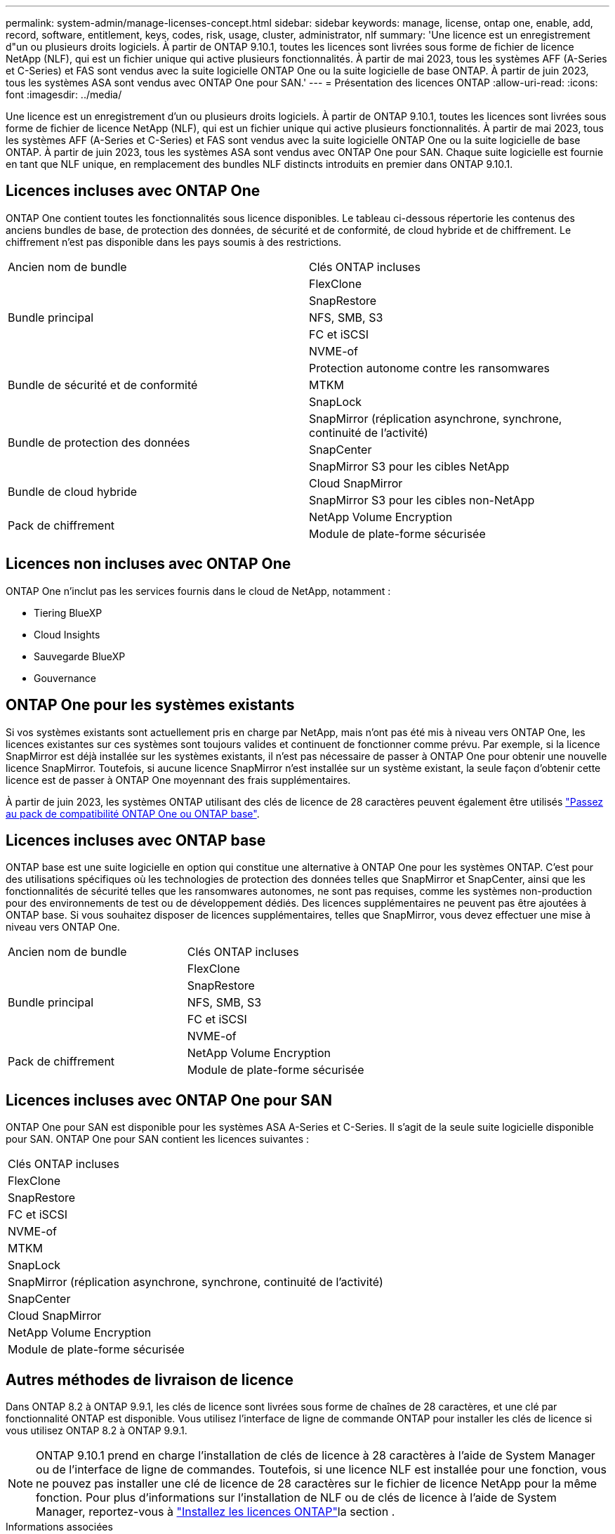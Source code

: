 ---
permalink: system-admin/manage-licenses-concept.html 
sidebar: sidebar 
keywords: manage, license, ontap one, enable, add, record, software, entitlement, keys, codes, risk, usage, cluster, administrator, nlf 
summary: 'Une licence est un enregistrement d"un ou plusieurs droits logiciels. À partir de ONTAP 9.10.1, toutes les licences sont livrées sous forme de fichier de licence NetApp (NLF), qui est un fichier unique qui active plusieurs fonctionnalités.  À partir de mai 2023, tous les systèmes AFF (A-Series et C-Series) et FAS sont vendus avec la suite logicielle ONTAP One ou la suite logicielle de base ONTAP. À partir de juin 2023, tous les systèmes ASA sont vendus avec ONTAP One pour SAN.' 
---
= Présentation des licences ONTAP
:allow-uri-read: 
:icons: font
:imagesdir: ../media/


[role="lead"]
Une licence est un enregistrement d'un ou plusieurs droits logiciels. À partir de ONTAP 9.10.1, toutes les licences sont livrées sous forme de fichier de licence NetApp (NLF), qui est un fichier unique qui active plusieurs fonctionnalités.  À partir de mai 2023, tous les systèmes AFF (A-Series et C-Series) et FAS sont vendus avec la suite logicielle ONTAP One ou la suite logicielle de base ONTAP. À partir de juin 2023, tous les systèmes ASA sont vendus avec ONTAP One pour SAN. Chaque suite logicielle est fournie en tant que NLF unique, en remplacement des bundles NLF distincts introduits en premier dans ONTAP 9.10.1.



== Licences incluses avec ONTAP One

ONTAP One contient toutes les fonctionnalités sous licence disponibles. Le tableau ci-dessous répertorie les contenus des anciens bundles de base, de protection des données, de sécurité et de conformité, de cloud hybride et de chiffrement. Le chiffrement n'est pas disponible dans les pays soumis à des restrictions.

|===


| Ancien nom de bundle | Clés ONTAP incluses 


.5+| Bundle principal | FlexClone 


| SnapRestore 


| NFS, SMB, S3 


| FC et iSCSI 


| NVME-of 


.3+| Bundle de sécurité et de conformité | Protection autonome contre les ransomwares 


| MTKM 


| SnapLock 


.3+| Bundle de protection des données | SnapMirror (réplication asynchrone, synchrone, continuité de l'activité) 


| SnapCenter 


| SnapMirror S3 pour les cibles NetApp 


.2+| Bundle de cloud hybride | Cloud SnapMirror 


| SnapMirror S3 pour les cibles non-NetApp 


.2+| Pack de chiffrement | NetApp Volume Encryption 


| Module de plate-forme sécurisée 
|===


== Licences non incluses avec ONTAP One

ONTAP One n'inclut pas les services fournis dans le cloud de NetApp, notamment :

* Tiering BlueXP
* Cloud Insights
* Sauvegarde BlueXP
* Gouvernance




== ONTAP One pour les systèmes existants

Si vos systèmes existants sont actuellement pris en charge par NetApp, mais n'ont pas été mis à niveau vers ONTAP One, les licences existantes sur ces systèmes sont toujours valides et continuent de fonctionner comme prévu. Par exemple, si la licence SnapMirror est déjà installée sur les systèmes existants, il n'est pas nécessaire de passer à ONTAP One pour obtenir une nouvelle licence SnapMirror. Toutefois, si aucune licence SnapMirror n'est installée sur un système existant, la seule façon d'obtenir cette licence est de passer à ONTAP One moyennant des frais supplémentaires.

À partir de juin 2023, les systèmes ONTAP utilisant des clés de licence de 28 caractères peuvent également être utilisés link:https://kb.netapp.com/onprem/ontap/os/How_to_get_an_ONTAP_One_license_when_the_system_has_28_character_keys["Passez au pack de compatibilité ONTAP One ou ONTAP base"].



== Licences incluses avec ONTAP base

ONTAP base est une suite logicielle en option qui constitue une alternative à ONTAP One pour les systèmes ONTAP. C'est pour des utilisations spécifiques où les technologies de protection des données telles que SnapMirror et SnapCenter, ainsi que les fonctionnalités de sécurité telles que les ransomwares autonomes, ne sont pas requises, comme les systèmes non-production pour des environnements de test ou de développement dédiés. Des licences supplémentaires ne peuvent pas être ajoutées à ONTAP base. Si vous souhaitez disposer de licences supplémentaires, telles que SnapMirror, vous devez effectuer une mise à niveau vers ONTAP One.

|===


| Ancien nom de bundle | Clés ONTAP incluses 


.5+| Bundle principal | FlexClone 


| SnapRestore 


| NFS, SMB, S3 


| FC et iSCSI 


| NVME-of 


.2+| Pack de chiffrement | NetApp Volume Encryption 


| Module de plate-forme sécurisée 
|===


== Licences incluses avec ONTAP One pour SAN

ONTAP One pour SAN est disponible pour les systèmes ASA A-Series et C-Series. Il s'agit de la seule suite logicielle disponible pour SAN. ONTAP One pour SAN contient les licences suivantes :

|===


| Clés ONTAP incluses 


| FlexClone 


| SnapRestore 


| FC et iSCSI 


| NVME-of 


| MTKM 


| SnapLock 


| SnapMirror (réplication asynchrone, synchrone, continuité de l'activité) 


| SnapCenter 


| Cloud SnapMirror 


| NetApp Volume Encryption 


| Module de plate-forme sécurisée 
|===


== Autres méthodes de livraison de licence

Dans ONTAP 8.2 à ONTAP 9.9.1, les clés de licence sont livrées sous forme de chaînes de 28 caractères, et une clé par fonctionnalité ONTAP est disponible. Vous utilisez l'interface de ligne de commande ONTAP pour installer les clés de licence si vous utilisez ONTAP 8.2 à ONTAP 9.9.1.

[NOTE]
====
ONTAP 9.10.1 prend en charge l'installation de clés de licence à 28 caractères à l'aide de System Manager ou de l'interface de ligne de commandes. Toutefois, si une licence NLF est installée pour une fonction, vous ne pouvez pas installer une clé de licence de 28 caractères sur le fichier de licence NetApp pour la même fonction. Pour plus d'informations sur l'installation de NLF ou de clés de licence à l'aide de System Manager, reportez-vous à link:../system-admin/install-license-task.html["Installez les licences ONTAP"]la section .

====
.Informations associées
https://kb.netapp.com/onprem/ontap/os/How_to_get_an_ONTAP_One_license_when_the_system_has_NLFs_already["Comment obtenir une licence ONTAP One lorsque le système possède déjà des NLF"]

https://kb.netapp.com/Advice_and_Troubleshooting/Data_Storage_Software/ONTAP_OS/How_to_verify_Data_ONTAP_Software_Entitlements_and_related_License_Keys_using_the_Support_Site["Vérification des droits du logiciel ONTAP et des clés de licence associées à l'aide du site de support"^]

http://mysupport.netapp.com/licensing/ontapentitlementriskstatus["NetApp : état du risque lié aux droits ONTAP"^]
